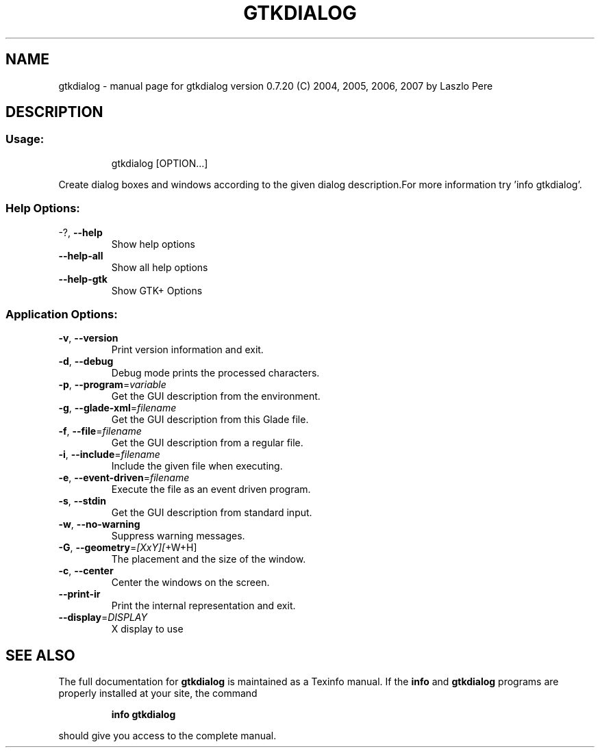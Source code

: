 .\" DO NOT MODIFY THIS FILE!  It was generated by help2man 1.36.
.TH GTKDIALOG "1" "April 2008" "gtkdialog version 0.7.20 (C) 2004, 2005, 2006, 2007 by Laszlo Pere" "User Commands"
.SH NAME
gtkdialog \- manual page for gtkdialog version 0.7.20 (C) 2004, 2005, 2006, 2007 by Laszlo Pere
.SH DESCRIPTION
.SS "Usage:"
.IP
gtkdialog [OPTION...]
.PP
Create dialog boxes and windows according to the given dialog description.For more information try 'info gtkdialog'.
.SS "Help Options:"
.TP
\-?, \fB\-\-help\fR
Show help options
.TP
\fB\-\-help\-all\fR
Show all help options
.TP
\fB\-\-help\-gtk\fR
Show GTK+ Options
.SS "Application Options:"
.TP
\fB\-v\fR, \fB\-\-version\fR
Print version information and exit.
.TP
\fB\-d\fR, \fB\-\-debug\fR
Debug mode prints the processed characters.
.TP
\fB\-p\fR, \fB\-\-program\fR=\fIvariable\fR
Get the GUI description from the environment.
.TP
\fB\-g\fR, \fB\-\-glade\-xml\fR=\fIfilename\fR
Get the GUI description from this Glade file.
.TP
\fB\-f\fR, \fB\-\-file\fR=\fIfilename\fR
Get the GUI description from a regular file.
.TP
\fB\-i\fR, \fB\-\-include\fR=\fIfilename\fR
Include the given file when executing.
.TP
\fB\-e\fR, \fB\-\-event\-driven\fR=\fIfilename\fR
Execute the file as an event driven program.
.TP
\fB\-s\fR, \fB\-\-stdin\fR
Get the GUI description from standard input.
.TP
\fB\-w\fR, \fB\-\-no\-warning\fR
Suppress warning messages.
.TP
\fB\-G\fR, \fB\-\-geometry\fR=\fI[XxY][\fR+W+H]
The placement and the size of the window.
.TP
\fB\-c\fR, \fB\-\-center\fR
Center the windows on the screen.
.TP
\fB\-\-print\-ir\fR
Print the internal representation and exit.
.TP
\fB\-\-display\fR=\fIDISPLAY\fR
X display to use
.SH "SEE ALSO"
The full documentation for
.B gtkdialog
is maintained as a Texinfo manual.  If the
.B info
and
.B gtkdialog
programs are properly installed at your site, the command
.IP
.B info gtkdialog
.PP
should give you access to the complete manual.
